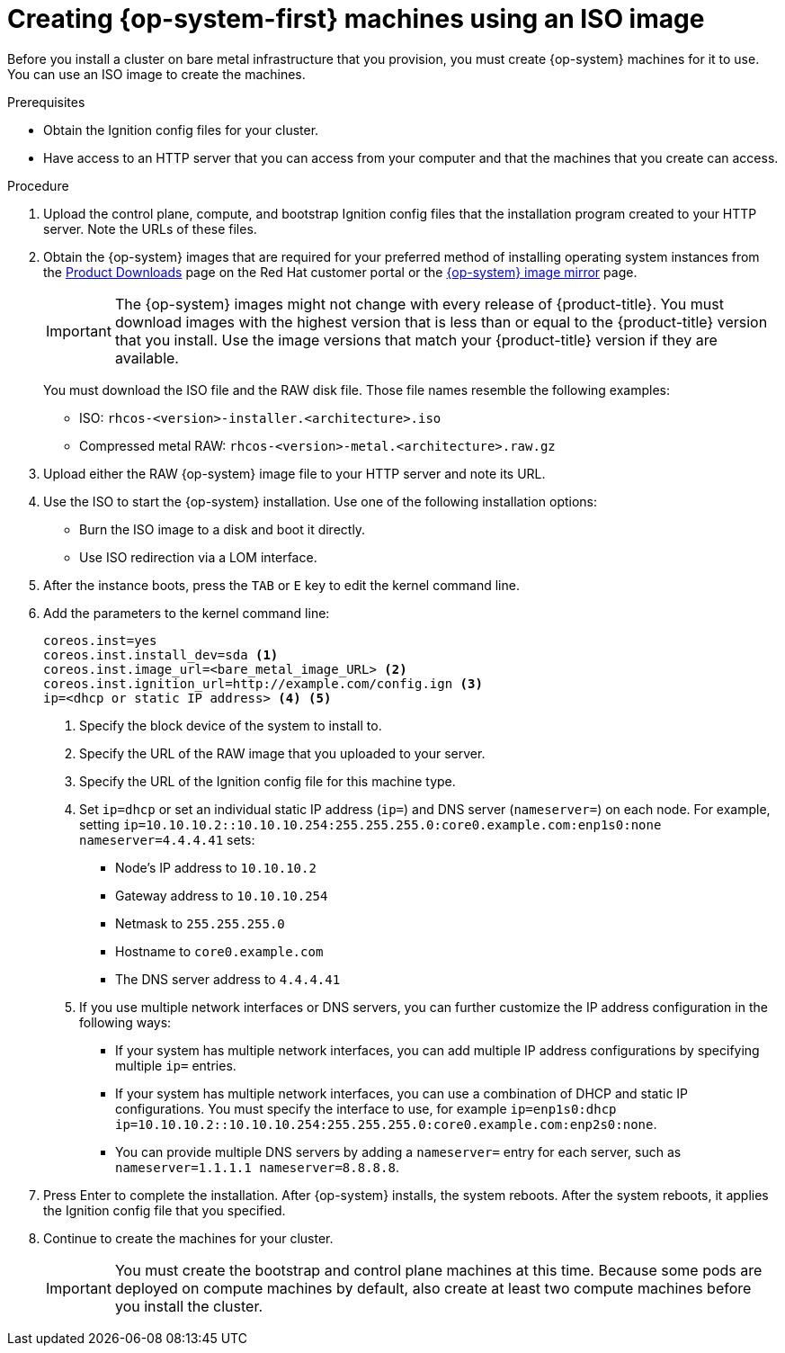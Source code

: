 // Module included in the following assemblies:
//
// * installing/installing_bare_metal/installing-bare-metal.adoc
// * installing/installing_bare_metal/installing-restricted-networks-bare-metal.adoc
// * installing/installing_ibm_z/installing-ibm-z.adoc

[id="installation-user-infra-machines-iso_{context}"]
= Creating {op-system-first} machines using an ISO image

Before you install a cluster on bare metal infrastructure that you provision,
you must create {op-system} machines for it to use. You can use an
ISO image to create the machines.

.Prerequisites

* Obtain the Ignition config files for your cluster.
* Have access to an HTTP server that you can access from your computer and that
the machines that you create can access.

.Procedure

. Upload the control plane, compute, and bootstrap Ignition config files that the
installation program created to your HTTP server. Note the URLs of these files.

ifndef::openshift-origin[]
. Obtain the {op-system} images that are required for your preferred method
of installing operating system instances from the
link:https://access.redhat.com/downloads/content/290[Product Downloads] page on the Red
Hat customer portal or the
link:https://mirror.openshift.com/pub/openshift-v4/dependencies/rhcos/4.3/[{op-system} image mirror]
page.
+
[IMPORTANT]
====
The {op-system} images might not change with every release of {product-title}.
You must download images with the highest version that is less than or equal
to the {product-title} version that you install. Use the image versions
that match your {product-title} version if they are available.
====
+
You must download the ISO file and the RAW disk file.
Those file names resemble the following examples:

** ISO: `rhcos-<version>-installer.<architecture>.iso`
** Compressed metal RAW: `rhcos-<version>-metal.<architecture>.raw.gz`
endif::openshift-origin[]
ifdef::openshift-origin[]
. Obtain the {op-system} images from the
link:https://getfedora.org/en/coreos/download?tab=metal_virtualized&stream=stable[{op-system} Downloads] page
endif::openshift-origin[]

. Upload either the RAW {op-system} image file to your HTTP server and
note its URL.

. Use the ISO to start the {op-system} installation. Use one of the following
installation options:
** Burn the ISO image to a disk and boot it directly.
** Use ISO redirection via a LOM interface.

. After the instance boots, press the `TAB` or `E` key to edit the kernel command line.
. Add the parameters to the kernel command line:
+
----
coreos.inst=yes
coreos.inst.install_dev=sda <1>
coreos.inst.image_url=<bare_metal_image_URL> <2>
coreos.inst.ignition_url=http://example.com/config.ign <3>
ip=<dhcp or static IP address> <4> <5>
----
<1> Specify the block device of the system to install to.
<2> Specify the URL of the RAW image that you uploaded to your server.
<3> Specify the URL of the Ignition config file for this machine type.
<4> Set `ip=dhcp` or set an individual static IP address (`ip=`) and DNS server (`nameserver=`) on each node.
For example, setting
`ip=10.10.10.2::10.10.10.254:255.255.255.0:core0.example.com:enp1s0:none nameserver=4.4.4.41` sets:
* Node's IP address to `10.10.10.2`
* Gateway address to `10.10.10.254`
* Netmask to `255.255.255.0`
* Hostname to `core0.example.com`
* The DNS server address to `4.4.4.41`
<5>  If you use multiple network interfaces or DNS servers, you can further customize the IP address configuration in the following ways:
* If your system has multiple network interfaces, you can add multiple IP address configurations by specifying multiple `ip=` entries.
* If your system has multiple network interfaces, you can use a combination of DHCP and static IP configurations. You must specify the interface to use, for example `ip=enp1s0:dhcp ip=10.10.10.2::10.10.10.254:255.255.255.0:core0.example.com:enp2s0:none`.
* You can provide multiple DNS servers by adding a `nameserver=` entry for each server, such as `nameserver=1.1.1.1 nameserver=8.8.8.8`.

. Press Enter to complete the installation. After {op-system} installs, the system
reboots. After the system reboots, it applies the Ignition config file that you
specified.

. Continue to create the machines for your cluster.
+
[IMPORTANT]
====
You must create the bootstrap and control plane machines at this time. Because
some pods are deployed on compute machines by default, also create at least two
compute machines before you install the cluster.
====
